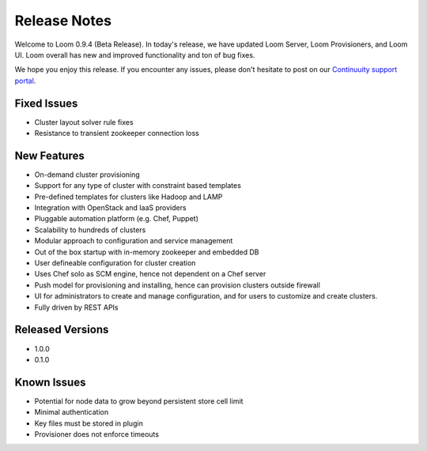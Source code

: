 .. _overview_release-notes:

.. index::
   single: Release Notes
========
Release Notes
========
.. _release-notes:

Welcome to Loom 0.9.4 (Beta Release). In today's release, we have updated Loom Server, Loom Provisioners, and Loom UI. Loom overall has new and improved functionality and ton of bug fixes.

We hope you enjoy this release.  If you encounter any issues, please don't hesitate to post on our `Continuuity support portal
<https://continuuity.uservoice.com/clients/widgets/classic_widget?mode=support&link_color=162e52&primary_color=42afcf&embed
_type=lightbox&trigger_method=custom_trigger&contact_enabled=true&feedback_enabled=false&smartvote=true&referrer=http%3A%2F%2Fcontinuuity.com%2F#contact_us>`_.

Fixed Issues
^^^^^^^^^^^^^
• Cluster layout solver rule fixes  
• Resistance to transient zookeeper connection loss

New Features
^^^^^^^^^^^^^
• On-demand cluster provisioning 
• Support for any type of cluster with constraint based templates 
• Pre-defined templates for clusters like Hadoop and LAMP  
• Integration with OpenStack and IaaS providers
• Pluggable automation platform (e.g. Chef, Puppet)
• Scalability to hundreds of clusters
• Modular approach to configuration and service management 
• Out of the box startup with in-memory zookeeper and embedded DB 
• User defineable configuration for cluster creation
• Uses Chef solo as SCM engine, hence not dependent on a Chef server
• Push model for provisioning and installing, hence can provision clusters outside firewall
• UI for administrators to create and manage configuration, and for users to customize and create clusters. 
• Fully driven by REST APIs 

Released Versions
^^^^^^^^^^^^^
• 1.0.0 
• 0.1.0  

Known Issues
^^^^^^^^^^^^^
• Potential for node data to grow beyond persistent store cell limit  
• Minimal authentication 
• Key files must be stored in plugin 
• Provisioner does not enforce timeouts 

